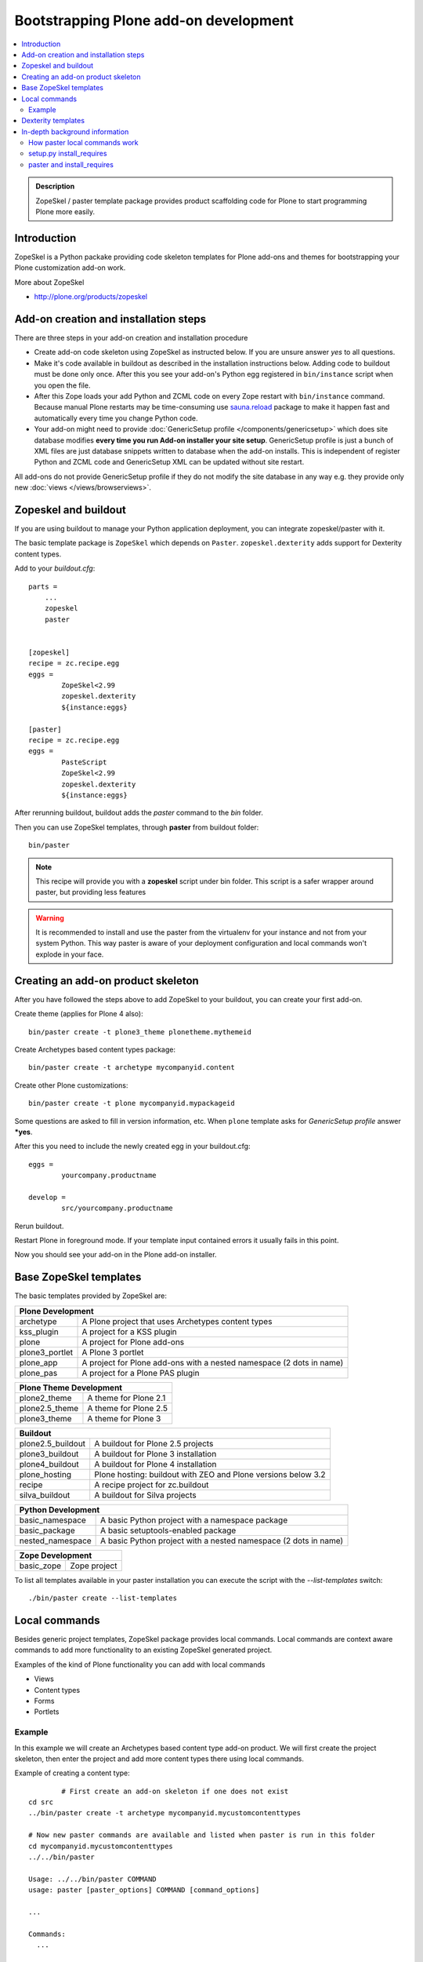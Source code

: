 =========================================
 Bootstrapping Plone add-on development
=========================================

.. contents :: :local:

.. admonition:: Description

        ZopeSkel / paster template package provides product scaffolding code for Plone to
        start programming Plone more easily.

Introduction
------------

ZopeSkel is a Python packake providing code skeleton templates for Plone add-ons and themes
for bootstrapping your Plone customization add-on work.

More about ZopeSkel

* http://plone.org/products/zopeskel

Add-on creation and installation steps
--------------------------------------

There are three steps in your add-on creation and installation procedure

* Create add-on code skeleton using ZopeSkel as instructed below.
  If you are unsure answer *yes* to all questions.

* Make it's code available in buildout as described in the installation instructions below.
  Adding code to buildout must be done only once. After this you see your 
  add-on's Python egg registered in ``bin/instance`` script when you open the file.

* After this Zope loads your add Python and ZCML code on every Zope restart
  with ``bin/instance`` command. Because manual Plone restarts may 
  be time-consuming use `sauna.reload <http://pypi.python.org/pypi/sauna.reload/>`_ package to make it happen fast 
  and automatically every time you change Python code.

* Your add-on might need to provide :doc:`GenericSetup profile </components/genericsetup>`
  which does site database modifies **every time you run Add-on installer your site setup**.
  GenericSetup profile is just a bunch of 
  XML files are just database snippets written to database
  when the add-on installs. This is independent of register Python and ZCML code and GenericSetup XML can be updated
  without site restart.

All add-ons do not provide GenericSetup profile if they do not modify the site database
in any way e.g. they provide only new :doc:`views </views/browserviews>`.

Zopeskel and buildout
----------------------

If you are using buildout to manage your Python application deployment, you can integrate zopeskel/paster
with it.

The basic template package is ``ZopeSkel`` which depends on ``Paster``. ``zopeskel.dexterity`` adds
support for Dexterity content types.

Add to your *buildout.cfg*::


        parts =
            ...
            zopeskel
            paster


        [zopeskel]
        recipe = zc.recipe.egg
        eggs =
                ZopeSkel<2.99
                zopeskel.dexterity
                ${instance:eggs}

        [paster]
        recipe = zc.recipe.egg
        eggs =
                PasteScript
                ZopeSkel<2.99
                zopeskel.dexterity
                ${instance:eggs}



After rerunning buildout, buildout adds the *paster* command to the *bin* folder.

Then you can use ZopeSkel templates, through **paster** from buildout folder::

        bin/paster

.. note ::
    
    This recipe will provide you with a **zopeskel** script under
    bin folder. This script is a safer wrapper around paster, but
    providing less features


.. warning ::

    It is recommended to install and use the paster from the virtualenv for your instance and not from your system Python.
    This way paster is aware of your deployment configuration and local commands
    won't explode in your face.

Creating an add-on product skeleton
-----------------------------------

After you have followed the steps above to add ZopeSkel to your buildout,
you can create your first add-on.

Create theme (applies for Plone 4 also)::

	bin/paster create -t plone3_theme plonetheme.mythemeid

Create Archetypes based content types package::

	bin/paster create -t archetype mycompanyid.content

Create other Plone customizations::

	bin/paster create -t plone mycompanyid.mypackageid

Some questions are asked to fill in version information, etc.
When ``plone`` template asks for *GenericSetup profile* answer ***yes**.

After this you need to include the newly created egg in your buildout.cfg::

	eggs =
		yourcompany.productname

	develop =
		src/yourcompany.productname

Rerun buildout.

Restart Plone in foreground mode. If your template input contained errors it usually fails in this point.

Now you should see your add-on in the Plone add-on installer.

Base ZopeSkel templates
---------------------------------

The basic templates provided by ZopeSkel are:

+-----------------------------------------------------------------------------+
| Plone Development                                                           |
+===================+=========================================================+
|  archetype        | A Plone project that uses Archetypes content types      |
+-------------------+---------------------------------------------------------+
|  kss_plugin       | A project for a KSS plugin                              |
+-------------------+---------------------------------------------------------+
|  plone            | A project for Plone add-ons                             |
+-------------------+---------------------------------------------------------+
|  plone3_portlet   | A Plone 3 portlet                                       |
+-------------------+---------------------------------------------------------+
|  plone_app        | A project for Plone add-ons with a nested namespace     |
|                   | (2 dots in name)                                        |
+-------------------+---------------------------------------------------------+
|  plone_pas        | A project for a Plone PAS plugin                        |
+-------------------+---------------------------------------------------------+

+-----------------------------------------------------------------------------+
| Plone Theme Development                                                     |
+===================+=========================================================+
|  plone2_theme     | A theme for Plone 2.1                                   |
+-------------------+---------------------------------------------------------+
|  plone2.5_theme   | A theme for Plone 2.5                                   |
+-------------------+---------------------------------------------------------+
|  plone3_theme     | A theme for Plone 3                                     |
+-------------------+---------------------------------------------------------+

+-----------------------------------------------------------------------------+
| Buildout                                                                    |
+===================+=========================================================+
| plone2.5_buildout | A buildout for Plone 2.5 projects                       |
+-------------------+---------------------------------------------------------+
| plone3_buildout   | A buildout for Plone 3 installation                     |
+-------------------+---------------------------------------------------------+
| plone4_buildout   | A buildout for Plone 4 installation                     |
+-------------------+---------------------------------------------------------+
| plone_hosting     | Plone hosting: buildout with ZEO and Plone versions     |
|                   | below 3.2                                               |
+-------------------+---------------------------------------------------------+
| recipe            | A recipe project for zc.buildout                        |
+-------------------+---------------------------------------------------------+
| silva_buildout    | A buildout for Silva projects                           |
+-------------------+---------------------------------------------------------+

+-----------------------------------------------------------------------------+
| Python Development                                                          |
+===================+=========================================================+
|  basic_namespace  | A basic Python project with a namespace package         |
+-------------------+---------------------------------------------------------+
|  basic_package    | A basic setuptools-enabled package                      |
+-------------------+---------------------------------------------------------+
|  nested_namespace | A basic Python project with a nested namespace          |
|                   | (2 dots in name)                                        |
+-------------------+---------------------------------------------------------+

+-----------------------------------------------------------------------------+
| Zope Development                                                            |
+===================+=========================================================+
|  basic_zope       |  Zope project                                           |
+-------------------+---------------------------------------------------------+

To list all templates available in your paster installation you can execute
the script with the *--list-templates* switch::

    ./bin/paster create --list-templates



Local commands
---------------------------------

Besides generic project templates, ZopeSkel package provides local commands.
Local commands are context aware commands to add more functionality to an existing ZopeSkel generated
project.

Examples of the kind of Plone functionality you can add with local commands

* Views

* Content types

* Forms

* Portlets

Example
=======

In this example we will create an Archetypes based content type add-on product.
We will first create the project skeleton, then enter the project
and add more content types there using local commands.

Example of creating a content type::

		# First create an add-on skeleton if one does not exist
        cd src
        ../bin/paster create -t archetype mycompanyid.mycustomcontenttypes

        # Now new paster commands are available and listed when paster is run in this folder
        cd mycompanyid.mycustomcontenttypes
        ../../bin/paster

        Usage: ../../bin/paster COMMAND
        usage: paster [paster_options] COMMAND [command_options]

        ...

        Commands:
          ...

        ZopeSkel local commands:
          addcontent   Adds plone content types to your project


Above, ZopeSkel paster template adds its addcontent templates.
Now you can use ``addcontent`` local command to contribute to the existing project

Example of how to create a special content type for managing lectures::

        ../../bin/paster addcontent contenttype LectureInfo

Then you can add new fields to that content type::

        ../../bin/paster addcontent atschema

.. note ::

    If you prefer a special order of the fields, add them in reverse order.

.. note ::

	When changing the add-on code the changes usually touch GenericSetup XML files (ones
	in profiles/default folder). These changes are not reflected in Plone/Zope application
	server when it is restarted, because they are site specific changes and apply to one
	site only. You need to rerun the add-on product installer when these files have changed.

Dexterity templates
---------------------------------

By default, ZopeSkel generates code for old :doc:`Archetypes content subsystem </content/archetypes/index>`.
From  Plone 4.1+ onward you might want to use more lean :doc:`Dexterity subsystem </content/dexterity>`.

* `Install Dexterity templates for ZopeSkel <http://pypi.python.org/pypi/zopeskel.dexterity>`_.
 

In-depth background information
---------------------------------

How paster local commands work
================================

paster reads ``setup.py``. If it finds a *paster_plugins* section there,
it will look for local commands there.
For example, Plone project templates declare the following paste_plugins in setup.py::

        paster_plugins = ["ZopeSkel"]

For more about paster templates, see :doc:`/misc/paster_templates`.

setup.py install_requires
================================

Python modules can specify dependencies to other modules by using the *install_requires* setup.py section. For example, a Plone add-on might read::

      install_requires=['setuptools',
                        # -*- Extra requirements: -*-
                        "five.grok",
                        "plone.directives.form"
                        ],

This means that when you use setuptools/buildout/pip/whatever Python package
installation tool to install your package from `Python Package Index (PyPi) <http://pypi.python.org/pypi>`_
it will also automatically install Python packages declared in install_requires.

paster and install_requires
===========================

.. warning ::

    Never use a system-wide paster installation with local
    commands. This is where things usually go haywire. Paster is not
    aware of this external Python package configuration set (paster
    cannot see them in its PYTHONPATH). Also don't try to execute
    system-wide ``paster`` in a Python source code
    folder containing ``setup.py``. Otherwise paster downloads all the
    dependencies mentioned in the ``setup.py`` into that folder even
    though they would be available in the ``eggs`` folder (which
    paster is not aware of).

